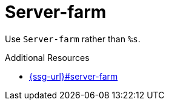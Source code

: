 :navtitle: Server-farm
:keywords: reference, rule, Server-farm

= Server-farm

Use `Server-farm` rather than `%s`.

.Additional Resources

* link:{ssg-url}#server-farm[]

